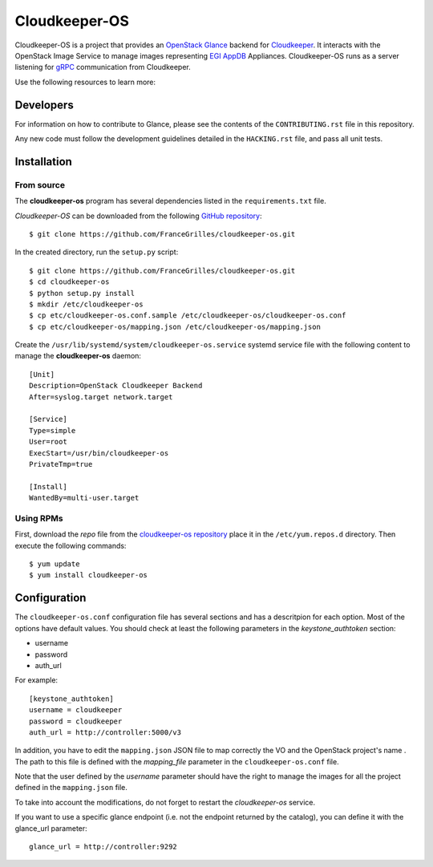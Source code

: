 ==============
Cloudkeeper-OS
==============

Cloudkeeper-OS is a project that provides an `OpenStack Glance <https://docs.openstack.org/glance>`_
backend for `Cloudkeeper <https://github.com/FranceGrilles/cloudkeeper>`_.
It interacts with the OpenStack Image Service to manage images representing
`EGI AppDB <https://appdb.egi.eu/browse/cloud>`_ Appliances. Cloudkeeper-OS
runs as a server listening for `gRPC <https://grpc.io/>`_ communication from
Cloudkeeper.

Use the following resources to learn more:

Developers
----------

For information on how to contribute to Glance, please see the contents
of the ``CONTRIBUTING.rst`` file in this repository.

Any new code must follow the development guidelines detailed in the
``HACKING.rst`` file, and pass all unit tests.


Installation
------------

From source
===========

The **cloudkeeper-os** program has several dependencies listed in the
``requirements.txt`` file.

*Cloudkeeper-OS* can be downloaded from the following
`GitHub repository <https://github.com/FranceGrilles/cloudkeeper-os>`_::

  $ git clone https://github.com/FranceGrilles/cloudkeeper-os.git

In the created directory, run the ``setup.py`` script::

  $ git clone https://github.com/FranceGrilles/cloudkeeper-os.git
  $ cd cloudkeeper-os
  $ python setup.py install
  $ mkdir /etc/cloudkeeper-os
  $ cp etc/cloudkeeper-os.conf.sample /etc/cloudkeeper-os/cloudkeeper-os.conf
  $ cp etc/cloudkeeper-os/mapping.json /etc/cloudkeeper-os/mapping.json

Create the ``/usr/lib/systemd/system/cloudkeeper-os.service`` systemd service
file with the following content to manage the **cloudkeeper-os** daemon::

  [Unit]
  Description=OpenStack Cloudkeeper Backend
  After=syslog.target network.target

  [Service]
  Type=simple
  User=root
  ExecStart=/usr/bin/cloudkeeper-os
  PrivateTmp=true

  [Install]
  WantedBy=multi-user.target


Using RPMs
==========

First, download the *repo* file from the `cloudkeeper-os repository <ihttp://repository.egi.eu/community/software/cloudkeeper.os/0.9.x/releases/repofiles/centos-7-x86_64.repo>`_
place it in the ``/etc/yum.repos.d`` directory. Then execute the following
commands::

  $ yum update
  $ yum install cloudkeeper-os


Configuration
-------------

The ``cloudkeeper-os.conf`` configuration file has several sections and has a
descritpion for each option. Most of the options have default values.  You
should check at least the following parameters in the *keystone_authtoken*
section:

* username
* password
* auth_url

For example::

  [keystone_authtoken]
  username = cloudkeeper
  password = cloudkeeper
  auth_url = http://controller:5000/v3


In addition, you have to edit the ``mapping.json`` JSON file to map correctly
the VO and the OpenStack project's name . The path to this file is defined
with the *mapping_file* parameter in the ``cloudkeeper-os.conf`` file.

Note that the user defined by the *username* parameter should have the right
to manage the images for all the project defined in the ``mapping.json`` file.

To take into account the modifications, do not forget to restart the
*cloudkeeper-os* service.

If you want to use a specific glance endpoint (i.e. not the endpoint returned
by the catalog), you can define it with the glance_url parameter::

  glance_url = http://controller:9292
